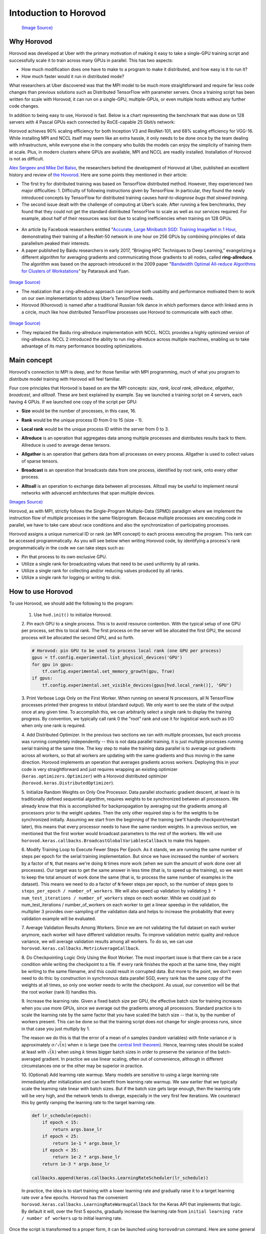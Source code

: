 .. _hvd_intro:

Intoduction to Horovod
======================

.. figure :: https://horovod.readthedocs.io/en/stable/_static/logo.png
  :width: 40%

  `(Image Source) <https://horovod.ai>`_

Why Horovod
-----------

Horovod was developed at Uber with the primary motivation of making it easy to
take a single-GPU training script and successfully scale it to train across many
GPUs in parallel. This has two aspects:

- How much modification does one have to make to a program to make it distributed,
  and how easy is it to run it?
- How much faster would it run in distributed mode?

What researchers at Uber discovered was that the MPI model to be much more straightforward
and require far less code changes than previous solutions such as Distributed TensorFlow with
parameter servers. Once a training script has been written for scale with Horovod, it can run
on a single-GPU, multiple-GPUs, or even multiple hosts without any further code changes.

In addition to being easy to use, Horovod is fast. Below is a chart representing the benchmark
that was done on 128 servers with 4 Pascal GPUs each connected by RoCE-capable 25 Gbit/s network:

.. image :: https://user-images.githubusercontent.com/16640218/38965607-bf5c46ca-4332-11e8-895a-b9c137e86013.png
  :alt: scaling

Horovod achieves 90% scaling efficiency for both Inception V3 and ResNet-101, and
68% scaling efficiency for VGG-16. While installing MPI and NCCL itself may seem like an extra hassle,
it only needs to be done once by the team dealing with infrastructure, while everyone else in the company
who builds the models can enjoy the simplicity of training them at scale. Plus, in modern clusters where
GPUs are available, MPI and NCCL are readily installed. Installation of Horovod is not as difficult.

`Alex Sergeev and Mike Del Balso <https://arxiv.org/pdf/1802.05799.pdf>`_, 
the researchers behind the development of Horovod at Uber, 
published an excellent history and review of `the Hovorod <https://eng.uber.com/horovod/>`_. 
Here are some points they mentioned in their article:

- The first try for distributed training was based on TensorFlow distributed method.
  However, they experienced two major difficulties: 1. Difficulty of following instructions 
  given by TensorFlow. In particular, they found the newly introduced concepts by TensorFlow
  for distributed training causes *hard-to-diagnose bugs that slowed training*.

- The second issue dealt with the challenge of computing at Uber’s scale. 
  After running a few benchmarks, they found that they could not get the standard 
  distributed TensorFlow to scale as well as our services required. 
  For example, about half of their resources was lost due to scaling inefficiencies 
  when training on 128 GPUs.

.. figure :: https://1fykyq3mdn5r21tpna3wkdyi-wpengine.netdna-ssl.com/wp-content/uploads/2017/10/image4-1-768x330.png
   :width: 90%

   `(Image Source) <https://eng.uber.com/horovod/>`_

- An article by Facebook researchers entitled  "`Accurate, Large Minibatch SGD: 
  Training ImageNet in 1 Hour, <https://scontent-arn2-1.xx.fbcdn.net/v/t39.8562-6/240818965_455586748763065_8609026679315857149_n.pdf?_nc_cat=111&ccb=1-5&_nc_sid=ad8a9d&_nc_ohc=CtM02FZ33KwAX8zcuRy&_nc_ht=scontent-arn2-1.xx&oh=00_AT_dczJ90lEGzFc3ugwhrl3vI3fnIvBVhWsxpQrWaamVTQ&oe=62647A23>`_ 
  demonstrating their training of a ResNet-50 network in one hour on 256 
  GPUs by combining principles of data parallelism peaked their interests.

- A paper published by Baidu researchers in early 2017, “Bringing HPC Techniques to 
  Deep Learning,” evangelizing a different algorithm for averaging gradients 
  and communicating those gradients to all nodes, called **ring-allreduce**. 
  The algorithm was based on the approach introduced in the 2009 paper 
  "`Bandwidth Optimal All-reduce Algorithms for Clusters of Workstations 
  <http://www.cs.fsu.edu/~xyuan/paper/09jpdc.pdf>`_"
  by Patarasuk and Yuan.

.. figure :: https://www.oreilly.com/content/wp-content/uploads/sites/2/2019/06/figure4-7564694e76d08e091ce453f681515e59.png
   :width: 80%

`(Image Source) <https://www.oreilly.com/content/distributed-tensorflow/>`_

- The realization that a ring-allreduce approach can improve both usability 
  and performance motivated them to work on our own implementation to address 
  Uber’s TensorFlow needs.

- Horovod (Khorovod) is named after a traditional Russian folk dance in which 
  performers dance with linked arms in a circle, much like how distributed 
  TensorFlow processes use Horovod to communicate with each other.

.. figure :: https://cdni.russiatoday.com/rbthmedia/images/all/2016/11/10/khorovod_rian_02920393_b.jpg
   :width: 75%

`(Image Source) <https://www.rbth.com/arts/2016/12/07/8-facts-about-the-khorovod-russias-oldest-dance_654295>`_

- They replaced the Baidu ring-allreduce implementation with NCCL. 
  NCCL provides a highly optimized version of ring-allreduce. 
  NCCL 2 introduced the ability to run ring-allreduce across multiple machines, 
  enabling us to take advantage of its many performance boosting optimizations.

Main concept
------------
Horovod's connection to MPI is deep, and for those familiar with MPI programming, 
much of what you program to distribute model training with Horovod will feel familiar. 

Four core principles that Horovod is based on are the MPI concepts: *size*, *rank*, *local rank*,
*allreduce*, *allgather*, *broadcast*, and *alltoall*. 
These are best explained by example.
Say we launched a training script on 4 servers, each having 4 GPUs. 
If we launched one copy of the script per GPU:

- **Size** would be the number of processes, in this case, 16.
- **Rank** would be the unique process ID from 0 to 15 (size - 1).
- **Local rank** would be the unique process ID within the server from 0 to 3.
- **Allreduce** is an operation that aggregates data among multiple processes and
  distributes results back to them. Allreduce is used to average dense tensors.

  .. image :: http://mpitutorial.com/tutorials/mpi-reduce-and-allreduce/mpi_allreduce_1.png
    :alt: Allreduce

- **Allgather** is an operation that gathers data from all processes on every process.
  Allgather is used to collect values of sparse tensors.

  .. image :: http://mpitutorial.com/tutorials/mpi-scatter-gather-and-allgather/allgather.png
    :alt: allgather

- **Broadcast** is an operation that broadcasts data from one process, identified by
  root rank, onto every other process.

  .. image :: http://mpitutorial.com/tutorials/mpi-broadcast-and-collective-communication/broadcast_pattern.png
    :alt: broadcast

- **Alltoall** is an operation to exchange data between all processes.
  Alltoall may be useful to implement neural networks with advanced architectures that span multiple devices.

`(Images Source) <http://mpitutorial.com/tutorials>`_

Horovod, as with MPI, strictly follows the Single-Program Multiple-Data (SPMD) 
paradigm where we implement the instruction flow of multiple processes in the 
same file/program. Because multiple processes are executing code in parallel, 
we have to take care about race conditions and also the synchronization of participating 
processes.

Horovod assigns a unique numerical ID or rank (an MPI concept) to each process executing 
the program. This rank can be accessed programmatically. As you will see below when writing Horovod code, by identifying a process's rank programmatically in the code we can take steps such as:

- Pin that process to its own exclusive GPU.
- Utilize a single rank for broadcasting values that need to be used uniformly by all ranks.
- Utilize a single rank for collecting and/or reducing values produced by all ranks.
- Utilize a single rank for logging or writing to disk.

How to use Horovod
------------------

To use Horovod, we should add the following to the program:

  1. Use ``hvd.init()`` to initialize Horovod.

  2. Pin each GPU to a single process. This is to avoid resource contention. With the typical
  setup of one GPU per process, set this to local rank.
  The first process on the server will be allocated the first GPU, the second process
  will be allocated the second GPU, and so forth.

  .. code-block:: python3

     # Horovod: pin GPU to be used to process local rank (one GPU per process)
     gpus = tf.config.experimental.list_physical_devices('GPU')
     for gpu in gpus:
         tf.config.experimental.set_memory_growth(gpu, True)
     if gpus:
         tf.config.experimental.set_visible_devices(gpus[hvd.local_rank()], 'GPU')


  3. Print Verbose Logs Only on the First Worker. When running on several N processors, 
  all N TensorFlow processes printed their progress to stdout (standard output). 
  We only want to see the state of the output once at any given time. 
  To accomplish this, we can arbitrarily select a single 
  rank to display the training progress. By convention, we typically call rank 
  0 the "root" rank and use it for logistical work such as I/O when only one 
  rank is required.
  
  4. Add Distributed Optimizer. In the previous two sections we ran with multiple processes, 
  but each process was running completely independently -- this is not data parallel training, 
  it is just multiple processes running serial training at the same time. The key step to 
  make the training data parallel is to average out gradients across all workers, so that 
  all workers are updating with the same gradients and thus moving in the same direction. 
  Horovod implements an operation that averages gradients across workers. Deploying this in 
  your code is very straightforward and just requires wrapping an existing 
  optimizer (``keras.optimizers.Optimizer``) with a Horovod distributed 
  optimizer (``horovod.keras.DistributedOptimizer``).
  
  5. Initialize Random Weights on Only One Processor. Data parallel stochastic gradient 
  descent, at least in its traditionally defined sequential algorithm, requires weights to 
  be synchronized between all processors. We already know that this is accomplished for 
  backpropagation by averaging out the gradients among all processors prior to the weight 
  updates. Then the only other required step is for the weights to be synchronized initially. 
  Assuming we start from the beginning of the training (we'll handle checkpoint/restart 
  later), this means that every processor needs to have the same random weights.
  In a previous section, we mentioned that the first worker would broadcast parameters to 
  the rest of the workers. We will use 
  ``horovod.keras.callbacks.BroadcastGlobalVariablesCallback`` to make this happen.

  6. Modify Training Loop to Execute Fewer Steps Per Epoch. As it stands, we are running 
  the same number of steps per epoch for the serial training implementation. But since we 
  have increased the number of workers by a factor of ``N``, that means we're doing ``N`` times 
  more work (when we sum the amount of work done over all processes). Our target was to 
  get the same answer in less time (that is, to speed up the training), so we want to keep 
  the total amount of work done the same (that is, to process the same number of examples 
  in the dataset). This means we need to do a factor of ``N`` fewer steps per epoch, so the 
  number of steps goes to ``steps_per_epoch / number_of_workers``.
  We will also speed up validation by validating ``3 * num_test_iterations / number_of_workers`` 
  steps on each worker. While we could just do num_test_iterations / number_of_workers on each 
  worker to get a linear speedup in the validation, the multiplier 3 provides over-sampling of 
  the validation data and helps to increase the probability that every validation example will be evaluated.

  7. Average Validation Results Among Workers. Since we are not validating the full dataset 
  on each worker anymore, each worker will have different validation results. To improve 
  validation metric quality and reduce variance, we will average validation results among 
  all workers. To do so, we can use ``horovod.keras.callbacks.MetricAverageCallback``.

  8. Do Checkpointing Logic Only Using the Root Worker. The most important issue is that 
  there can be a race condition while writing the checkpoint to a file. If every rank 
  finishes the epoch at the same time, they might be writing to the same filename, and 
  this could result in corrupted data. But more to the point, we don't even need to do 
  this: by construction in synchronous data parallel SGD, every rank has the same copy 
  of the weights at all times, so only one worker needs to write the checkpoint. As usual, 
  our convention will be that the root worker (rank 0) handles this.

  9. Increase the learning rate. Given a fixed batch size per GPU, the effective batch size 
  for training increases when you use more GPUs, since we average out the gradients among 
  all processors. Standard practice is to scale the learning rate by the same factor that 
  you have scaled the batch size -- that is, by the number of workers present. This can be 
  done so that the training script does not change for single-process runs, since in that 
  case you just multiply by 1.

  The reason we do this is that the error of a mean of *n* samples (random variables) with 
  finite variance :math:`\sigma` is approximately :math:`\sigma/\sqrt(n)` when :math:`n` is large (see the 
  `central limit theorem <https://en.wikipedia.org/wiki/Central_limit_theorem>`_). 
  Hence, learning rates should be scaled at least with :math:`\sqrt(k)` when using :math:`k` times 
  bigger batch sizes in order to preserve the variance of the batch-averaged gradient. 
  In practice we use linear scaling, often out of convenience, although in different 
  circumstances one or the other may be superior in practice. 

  10. (Optional) Add learning rate warmup. Many models are sensitive to using a large learning 
  rate immediately after initialization and can benefit from learning rate warmup. 
  We saw earlier that we typically scale the learning rate linear with batch sizes. 
  But if the batch size gets large enough, then the learning rate will be very high, 
  and the network tends to diverge, especially in the very first few iterations. 
  We counteract this by gently ramping the learning rate to the target learning rate.

  .. code-block:: python3

     def lr_schedule(epoch):
         if epoch < 15:
             return args.base_lr
         if epoch < 25:
             return 1e-1 * args.base_lr
         if epoch < 35:
             return 1e-2 * args.base_lr
         return 1e-3 * args.base_lr
 
     callbacks.append(keras.callbacks.LearningRateScheduler(lr_schedule))
  
  In practice, the idea is to start training with a lower learning rate and gradually raise it 
  to a target learning rate over a few epochs. Horovod has the convenient 
  ``horovod.keras.callbacks.LearningRateWarmupCallback`` for the Keras API that implements that logic. 
  By default it will, over the first 5 epochs, gradually increase the learning rate from 
  ``initial learning rate / number of workers`` up to initial learning rate.

Once the script is transformed to a proper form, it can be launched using ``horovodrun``
command. Here are some general examples for how to run the train a model on a machine with 4 GPUs.

.. code-block :: bash
  
   horovodrun -np 4 -H localhost:4 python train.py

And for running on 4 machines with 4 GPUs each, we use

.. code-block :: bash
  
   horovodrun -np 16 -H server1:4,server2:4,server3:4,server4:4 python train.py

It is also possible to run the script using Open MPI without the horovodrun wrapper.
The launch command for the first example using ``mpirun`` would be

.. code-block :: bash

  mpirun -np 4 \
    -bind-to none -map-by slot \
    -x NCCL_DEBUG=INFO -x LD_LIBRARY_PATH -x PATH \
    -mca pml ob1 -mca btl ^openib \
    python train.py

And for the second example

.. code-block :: bash

  mpirun -np 16 \
    -H server1:4,server2:4,server3:4,server4:4 \
    -bind-to none -map-by slot \
    -x NCCL_DEBUG=INFO -x LD_LIBRARY_PATH -x PATH \
    -mca pml ob1 -mca btl ^openib \
    python train.py


Base model
----------
The base model is the same as :doc:`/tf_intro` section, an NLP model, given below. 

.. code-block:: python3

   import numpy as np
   import pandas as pd
   import time
   import tensorflow as tf
   
   import pathlib
   import shutil
   import tempfile
   import pathlib
   import shutil
   import tempfile
   import os
   import argparse
   
   # Suppress tensorflow logging
   os.environ['TF_CPP_MIN_LOG_LEVEL'] = "2"
   
   import tensorflow_hub as hub
   from sklearn.model_selection import train_test_split
   
   print("Version: ", tf.__version__)
   print("Hub version: ", hub.__version__)
   print("GPU is", "available" if tf.config.list_physical_devices('GPU') else "NOT AVAILABLE")
   print('Number of GPUs :',len(tf.config.list_physical_devices('GPU')))
   
   logdir = pathlib.Path(tempfile.mkdtemp())/"tensorboard_logs"
   shutil.rmtree(logdir, ignore_errors=True)
   
   # Parse input arguments
   
   parser = argparse.ArgumentParser(description='Transfer Learning Example',
                                    formatter_class=argparse.ArgumentDefaultsHelpFormatter)
   
   parser.add_argument('--log-dir', default=logdir,
                       help='tensorboard log directory')
   
   parser.add_argument('--batch-size', type=int, default=32,
                       help='input batch size for training')
   
   parser.add_argument('--epochs', type=int, default=10,
                       help='number of epochs to train')
   
   parser.add_argument('--base-lr', type=float, default=0.01,
                       help='learning rate for a single GPU')
   
   parser.add_argument('--patience', type=float, default=2,
                       help='Number of epochs that meet target before stopping')
   
   parser.add_argument('--use-checkpointing', default=False, action='store_true')
   
   args = parser.parse_args()
   
   # Steps
   
   if os.path.exists('dataset.pkl'):
       df = pd.read_pickle('dataset.pkl')
   else:
       df = pd.read_csv('https://archive.org/download/fine-tune-bert-tensorflow-train.csv/train.csv.zip', 
                compression='zip', low_memory=False)
       df.to_pickle('dataset.pkl')
   
   train_df, remaining = train_test_split(df, random_state=42, train_size=0.5, stratify=df.target.values)
   valid_df, _  = train_test_split(remaining, random_state=42, train_size=0.01, stratify=remaining.target.values)
   print("The shape of training {} and validation {} datasets.".format(train_df.shape, valid_df.shape))
   print("##-------------------------##")
   
   buffer_size = train_df.size
   train_dataset = tf.data.Dataset.from_tensor_slices((train_df.question_text.values, train_df.target.values)).shuffle(buffer_size).batch(args.batch_size)
   valid_dataset = tf.data.Dataset.from_tensor_slices((valid_df.question_text.values, valid_df.target.values)).batch(args.batch_size)
   
   module_url = "https://tfhub.dev/google/tf2-preview/nnlm-en-dim128/1"
   embeding_size = 128
   name_of_model = 'nnlm-en-dim128'
   
   print("Batch size :", args.batch_size)
   
   callbacks = []
   if args.use_checkpointing:
       # callbacks.append(tfdocs.modeling.EpochDots()),
       callbacks.append(tf.keras.callbacks.EarlyStopping(monitor='val_loss', patience=args.patience, mode='min')),
       callbacks.append(tf.keras.callbacks.TensorBoard(logdir/name))
   
   def train_and_evaluate_model_ds(module_url, embed_size, name, trainable=False):
       hub_layer = hub.KerasLayer(module_url, input_shape=[], output_shape=[embed_size], dtype = tf.string, trainable=trainable)
       model = tf.keras.models.Sequential([
                                         hub_layer,
                                         tf.keras.layers.Dense(256, activation='relu'),
                                         tf.keras.layers.Dense(64, activation='relu'),
                                         tf.keras.layers.Dense(1, activation='sigmoid')
       ])
       
       model.compile(optimizer=tf.keras.optimizers.Adam(learning_rate=args.base_lr),
                   loss = tf.losses.BinaryCrossentropy(),
                   metrics = [tf.metrics.BinaryAccuracy(name='accuracy')])
       
       history = model.fit(train_dataset,
                         epochs = args.epochs,
                         validation_data=valid_dataset,
                         callbacks=callbacks,
                         verbose = 1
                         )
       return history
   
   with tf.device("GPU:0"):
       start = time.time()
       print("\n##-------------------------##")
       print("Training starts ...")
       history = train_and_evaluate_model_ds(module_url, embed_size=embeding_size, name=name_of_model, trainable=True)
       endt = time.time()-start
       print("Elapsed Time: {} ms".format(1000*endt))
       print("##-------------------------##")

Save above script as ``Transfer_Learning_NLP.py`` (or directly download :download:`Transfer_Learning_NLP.py <code/Transfer_Learning_NLP.py>` ) 
and follow the instructions given in :doc:`/setup` to start a notebook. Once the Jupyter notebook started, you can open a terminal from drop down on
the right side of the notebook and watch the usage of the GPUs using ``watch -n 0.5 nvidia-smi``.
In the Jupyter notebook, we need to install TensorFlow Hub first

.. code-block:: python
  
   !pip install tensorflow_hub

And suppress the standard outputs of TensorFlow

.. code-block:: python

   import os
   # Suppress tensorflow logging outputs
   os.environ['TF_CPP_MIN_LOG_LEVEL'] = "2"

Now, we can run the base model using for 10 epochs and with the default batch size of 32.

.. code-block:: python

   !python Transfer_Learning_NLP.py --epochs 10

.. exercise:: Elapsed time as a function of batch size

   As you perhaps noticed, it took a rather long time to finish the job.
   Do you know any parameter that can be tuned to make the calculations faster? 
   How does the elapsed time scale with the batch size?

   .. solution:: 

      Increasing the batch size reduces the training time. The reduction must be 
      almost linear.


Training with ``Model.fit``
---------------------------
Applying the 10-step processors mentioned above to the ``Transfer_Learning_NLP.py``, we will have

.. code-block:: python

   import numpy as np
   import pandas as pd
   import time
   import tensorflow as tf
   
   import tempfile
   import pathlib
   import shutil
   import tempfile
   import os
   import argparse
   
   # Suppress tensorflow logging outputs
   # os.environ['TF_CPP_MIN_LOG_LEVEL'] = "2"
   
   import tensorflow_hub as hub
   from sklearn.model_selection import train_test_split
   
   logdir = pathlib.Path(tempfile.mkdtemp())/"tensorboard_logs"
   shutil.rmtree(logdir, ignore_errors=True)
   
   # Parse input arguments
   
   parser = argparse.ArgumentParser(description='Transfer Learning Example',
                                    formatter_class=argparse.ArgumentDefaultsHelpFormatter)
   
   parser.add_argument('--log-dir', default=logdir,
                       help='tensorboard log directory')
   
   parser.add_argument('--num-worker', default=1,
                       help='number of workers for training part')
   
   parser.add_argument('--batch-size', type=int, default=32,
                       help='input batch size for training')
   
   parser.add_argument('--base-lr', type=float, default=0.01,
                       help='learning rate for a single GPU')
   
   parser.add_argument('--epochs', type=int, default=40,
                       help='number of epochs to train')
   
   parser.add_argument('--momentum', type=float, default=0.9,
                       help='SGD momentum')
   
   parser.add_argument('--target-accuracy', type=float, default=.96,
                       help='Target accuracy to stop training')
   
   parser.add_argument('--patience', type=float, default=2,
                       help='Number of epochs that meet target before stopping')
   
   parser.add_argument('--use-checkpointing', default=False, action='store_true')
   
   # Step 10: register `--warmup-epochs`
   parser.add_argument('--warmup-epochs', type=float, default=5,
                       help='number of warmup epochs')
   
   args = parser.parse_args()
   
   # Define a function for a simple learning rate decay over time
   
   def lr_schedule(epoch):
       
       if epoch < 15:
           return args.base_lr
       if epoch < 25:
           return 1e-1 * args.base_lr
       if epoch < 35:
           return 1e-2 * args.base_lr
       return 1e-3 * args.base_lr
   
   ##### Steps
   # Step 1: import Horovod
   import horovod.tensorflow.keras as hvd
   
   hvd.init()
   
   # Nomrally Step 2: pin to a GPU
   gpus = tf.config.list_physical_devices('GPU')
   for gpu in gpus:
       tf.config.experimental.set_memory_growth(gpu, True)
   if gpus:
       tf.config.experimental.set_visible_devices(gpus[hvd.local_rank()], 'GPU')
   
   # Step 2: but in our case
   # gpus = tf.config.list_physical_devices('GPU')
   # if gpus:
   #    tf.config.experimental.set_memory_growth(gpus[0], True)
   
   # Step 3: only set `verbose` to `1` if this is the root worker.
   if hvd.rank() == 0:
       print("Version: ", tf.__version__)
       print("Hub version: ", hub.__version__)
       print("GPU is", "available" if tf.config.list_physical_devices('GPU') else "NOT AVAILABLE")
       print('Number of GPUs :',len(tf.config.list_physical_devices('GPU')))
       verbose = 1
   else:
       verbose = 0
   #####
   
   if os.path.exists('dataset.pkl'):
       df = pd.read_pickle('dataset.pkl')
   else:
       df = pd.read_csv('https://archive.org/download/fine-tune-bert-tensorflow-train.csv/train.csv.zip', 
                compression='zip', low_memory=False)
       df.to_pickle('dataset.pkl')
   
   train_df, remaining = train_test_split(df, random_state=42, train_size=0.9, stratify=df.target.values)
   valid_df, _  = train_test_split(remaining, random_state=42, train_size=0.09, stratify=remaining.target.values)
   
   if hvd.rank() == 0:
       print("The shape of training {} and validation {} datasets.".format(train_df.shape, valid_df.shape))
       print("##-------------------------##")
   
   buffer_size = train_df.size
   #train_dataset = tf.data.Dataset.from_tensor_slices((train_df.question_text.values, train_df.target.values)).repeat(args.epochs*2).shuffle(buffer_size).batch(args.batch_size)
   #valid_dataset = tf.data.Dataset.from_tensor_slices((valid_df.question_text.values, valid_df.target.values)).repeat(args.epochs*2).batch(args.batch_size)
   
   train_dataset = tf.data.Dataset.from_tensor_slices((train_df.question_text.values, train_df.target.values)).repeat().shuffle(buffer_size).batch(args.batch_size)
   valid_dataset = tf.data.Dataset.from_tensor_slices((valid_df.question_text.values, valid_df.target.values)).repeat().batch(args.batch_size)
   
   module_url = "https://tfhub.dev/google/tf2-preview/nnlm-en-dim128/1"
   embeding_size = 128
   name_of_model = 'nnlm-en-dim128'
   
   def create_model(module_url, embed_size, name, trainable=False):
       hub_layer = hub.KerasLayer(module_url, input_shape=[], output_shape=[embed_size], dtype = tf.string, trainable=trainable)
       model = tf.keras.models.Sequential([hub_layer,
                                           tf.keras.layers.Dense(256, activation='relu'),
                                           tf.keras.layers.Dense(64, activation='relu'),
                                           tf.keras.layers.Dense(1, activation='sigmoid')])
       
       # Step 9: Scale the learning rate by the number of workers.
       opt = tf.optimizers.SGD(learning_rate=args.base_lr * hvd.size(), momentum=args.momentum)
       # opt = tf.optimizers.Adam(learning_rate=args.base_lr * hvd.size())
   
       #Step 4: Wrap the optimizer in a Horovod distributed optimizer
       opt = hvd.DistributedOptimizer(opt,
                                      backward_passes_per_step=1, 
                                      average_aggregated_gradients=True
                                      )
   
       # For Horovod: We specify `experimental_run_tf_function=False` to ensure TensorFlow
       # uses hvd.DistributedOptimizer() to compute gradients.   
       model.compile(optimizer=opt,
                   loss = tf.losses.BinaryCrossentropy(),
                   metrics = [tf.metrics.BinaryAccuracy(name='accuracy')],
                   experimental_run_tf_function = False
                    )
       
       return model
   
   callbacks = []
       
   # Step 5: broadcast initial variable states from the first worker to 
   # all others by adding the broadcast global variables callback.
   callbacks.append(hvd.callbacks.BroadcastGlobalVariablesCallback(0))
   
   # Step 7: average the metrics among workers at the end of every epoch
   # by adding the metric average callback.
   callbacks.append(hvd.callbacks.MetricAverageCallback())
   
   if args.use_checkpointing:
       # TensorFlow normal callbacks
       callbacks.apped(tf.keras.callbacks.EarlyStopping(monitor='val_loss', patience=2, mode='min'))
       
       # Step 8: checkpointing should only be done on the root worker.
       if hvd.rank() == 0:
           callbacks.apped(tf.keras.callbacks.TensorBoard(args.logdir/name_of_model))
   
   # Step 10: implement a LR warmup over `args.warmup_epochs`
   callbacks.append(hvd.callbacks.LearningRateWarmupCallback(initial_lr = args.base_lr, warmup_epochs=args.warmup_epochs, verbose=verbose))
       
   # Step 10: replace with the Horovod learning rate scheduler, 
   # taking care not to start until after warmup is complete
   callbacks.append(hvd.callbacks.LearningRateScheduleCallback(initial_lr = args.base_lr, start_epoch=args.warmup_epochs, multiplier=lr_schedule))
   
   
   # Creating model
   model = create_model(module_url, embed_size=embeding_size, name=name_of_model, trainable=True)
   
   start = time.time()
   
   if hvd.rank() == 0:
       print("\n##-------------------------##")
       print("Training starts ...")
   
   history = model.fit(train_dataset,
                       # Step 6: keep the total number of steps the same despite of an increased number of workers
                       steps_per_epoch = (train_df.shape[0]//args.batch_size ) // hvd.size(),
                       # steps_per_epoch = ( 5000 ) // hvd.size(),
                       workers=args.num_worker,
                       validation_data=valid_dataset,
                       #Step 6: set this value to be 3 * num_test_iterations / number_of_workers
                       validation_steps = 3 * (valid_df.shape[0]//args.batch_size ) // hvd.size(),
                       # validation_steps = ( 5000 ) // hvd.size(),
                       callbacks=callbacks,
                       epochs=args.epochs,
                       # use_multiprocessing = True,
                       verbose=verbose)
   
   endt = time.time()-start
   
   if hvd.rank() == 0:
       print("Elapsed Time: {} ms".format(1000*endt))
       print("##-------------------------##")
   
We can also download :download:`the python script  <code/Transfer_Learning_NLP_Horovod.py>` 
from the Github repository.

.. exercise:: Does the training scale?

   Now you can launch the Horovod training on the number of GPUs you booked in 
   your Jupyter notebook using

   .. code-block:: python

     !mpirun -np $np -H localhost:$np -bind-to none -map-by slot \
     python Transfer_Learning_NLP_Horovod.py --epochs 10 --batch-size 64
  
   Does the total time scale with the number of processers ``$np``? Can you 
   explain the reason?

   What does happen when you increase the batch size?

.. exercise:: *Horovod*ize a CNN model.

   You can find a CNN model for an MNIST dataset :download:`here <code/SVHN_class.py>`. Apply 
   the steps mentioned above and test your script.

   .. solution:: 

      The solution can be found :download:`here <code/SVHN_class_Horovod.py>`.


.. exercise:: Advanced - Custom training

    Instead of using ``Model.fit``, write a custom training loop within the framework of Horovod.

    .. solution::

        1. Two main differences that should be made are:

          - Definig the loss function using Horovod

          .. code-block:: python

            @tf.function
            def training_step(images, labels, first_batch):
                with tf.GradientTape() as tape:
                      probs = mnist_model(images, training=True)
                      loss_value = loss(labels, probs)

                # Horovod: add Horovod Distributed GradientTape.
                tape = hvd.DistributedGradientTape(tape)

                grads = tape.gradient(loss_value, mnist_model.trainable_variables)
                opt.apply_gradients(zip(grads, mnist_model.trainable_variables))

                # Horovod: broadcast initial variable states from rank 0 to all other processes.
                # This is necessary to ensure consistent initialization of all workers when
                # training is started with random weights or restored from a checkpoint.
                # Please see `the documentation <https://horovod.readthedocs.io/en/stable/api.html#horovod.tensorflow.broadcast_variables>`_.
                # Note: broadcast should be done after the first gradient step to ensure optimizer
                # initialization.

                if first_batch:
                    hvd.broadcast_variables(mnist_model.variables, root_rank=0)
                    hvd.broadcast_variables(opt.variables(), root_rank=0)

                return loss_value

          - Looping over the dataset

          .. code-block :: python

            for batch, (images, labels) in enumerate(dataset.take(10000 // hvd.size())):
                loss_value = training_step(images, labels, batch == 0)

                if batch % 10 == 0 and hvd.local_rank() == 0:
                    print('Step #%d\tLoss: %.6f' % (batch, loss_value))

Analysis of Performance
-----------------------

Horovod has the ability to record the timeline of its activity, called Horovod Timeline.
To record a Horovod Timeline, set the ``--timeline-filename`` command line argument to the 
location of the timeline file to be created. This file is only recorded on rank 0, 
but it contains information about activity of all workers.

.. code-block:: bash

   horovodrun -np 4 --timeline-filename /path/to/timeline.json python train.py

You can then open the timeline file using the ``chrome://tracing`` facility of 
the Chrome-based browsers. Nonetheless, we do not employ the profiler in this workshop.
